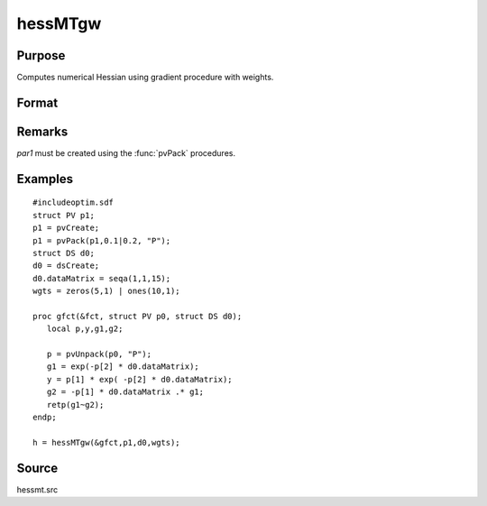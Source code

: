 
hessMTgw
==============================================

Purpose
----------------

Computes numerical Hessian using gradient procedure with weights.

Format
----------------
.. function:: hessMTgw(&gfct, par1, data1, wgts)

    :param &gfct: pointer to procedure computing either NxK Jacobian.
    :type &gfct: scalar

    :param par1: an instance of structure of type :class:`PV` containing parameter vector at which Hessian is to be evaluated
    :type par1: struct

    :param data1: structure of type :class:`DS` containing any data needed by *gfct*
    :type data1: struct

    :param wgts: weights
    :type wgts: Nx1 vector

    :returns: h (*KxK matrix*), Hessian.

Remarks
-------

*par1* must be created using the :func:`pvPack` procedures.


Examples
----------------

::

    #includeoptim.sdf
    struct PV p1;
    p1 = pvCreate;
    p1 = pvPack(p1,0.1|0.2, "P");
    struct DS d0;
    d0 = dsCreate;
    d0.dataMatrix = seqa(1,1,15);
    wgts = zeros(5,1) | ones(10,1);
     
    proc gfct(&fct, struct PV p0, struct DS d0);
       local p,y,g1,g2;
     
       p = pvUnpack(p0, "P");
       g1 = exp(-p[2] * d0.dataMatrix);
       y = p[1] * exp( -p[2] * d0.dataMatrix);
       g2 = -p[1] * d0.dataMatrix .* g1;
       retp(g1~g2);
    endp;
     
    h = hessMTgw(&gfct,p1,d0,wgts);

Source
------

hessmt.src

